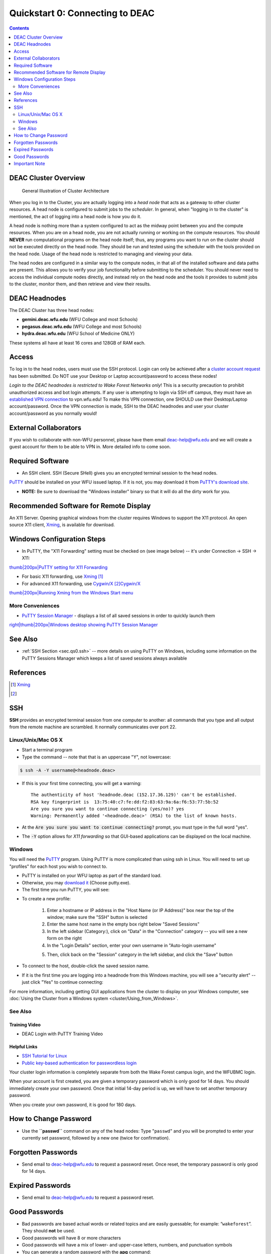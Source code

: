 .. _sec.qs0.

================================
Quickstart 0: Connecting to DEAC
================================

.. contents::
   :depth: 2
..

.. #############################################################################
.. #############################################################################
.. #############################################################################
.. #############################################################################

.. _sec.qs0.cluster_overview:

DEAC Cluster Overview
=====================

.. figure:: images/Cluster_Layout.jpg

    General Illustration of Cluster Architecture

When you log in to the Cluster, you are actually logging into a *head node* that
acts as a gateway to other cluster resources. A head node is configured to
submit jobs to the *scheduler*. In general, when "logging in to the cluster" is
mentioned, the act of logging into a head node is how you do it.

A head node is nothing more than a system configured to act as the midway point
between you and the compute resources. When you are on a head node, you are not
actually running or working on the compute resources. You should **NEVER** run
computational programs on the head node itself; thus, any programs you want to
run on the cluster should not be executed directly on the head node. They should
be run and tested using the scheduler with the tools provided on the head node.
Usage of the head node is restricted to managing and viewing your data.

The head nodes are configured in a similar way to the compute nodes, in that all
of the installed software and data paths are present. This allows you to verify
your job functionality before submitting to the scheduler. You should never need
to access the individual compute nodes directly, and instead rely on the head
node and the tools it provides to submit jobs to the cluster, monitor them, and
then retrieve and view their results.

.. _sec.qs0.cluster_headnodes:

DEAC Headnodes
==============

The DEAC Cluster has three head nodes:

* **gemini.deac.wfu.edu** (WFU College and most Schools)
* **pegasus.deac.wfu.edu** (WFU College and most Schools)
* **hydra.deac.wfu.edu** (WFU School of Medicine ONLY)

These systems all have at least 16 cores and 128GB of RAM each.

.. _sec.qs0.access:

Access
======

To log in to the head nodes, users must use the SSH protocol.
Login can only be achieved after a `cluster account
request <https://help.wfu.edu/support/catalog/items/123>`__ has
been submitted. Do NOT use your Desktop or Laptop account/password to
access these nodes!

*Login to the DEAC headnodes is restricted to Wake Forest Networks
only*! This is a security precaution to prohibit unauthorized access and
bot login attempts. If any user is attempting to login via SSH off
campus, they must have an `established VPN
connection </https://is.wfu.edu/services/vpn/>`__ to vpn.wfu.edu! To
make this VPN connection, one SHOULD use their Desktop/Laptop
account/password. Once the VPN connection is made, SSH to the DEAC
headnodes and user your cluster account/password as you normally would!

External Collaborators
======================

If you wish to collaborate with non-WFU personnel, please have them
email deac-help@wfu.edu and we will create a guest account for them to
be able to VPN in. More detailed info to come soon.

.. #############################################################################
.. #############################################################################
.. #############################################################################
.. #############################################################################

Required Software
=================

* An SSH client. SSH (Secure SHell) gives you an encrypted terminal session to the head nodes.
`PuTTY <http://www.chiark.greenend.org.uk/~sgtatham/putty/>`__ should be
installed on your WFU issued laptop. If it is not, you may download it
from `PuTTY's download
site <http://www.chiark.greenend.org.uk/~sgtatham/putty/download.html>`__.

-  **NOTE:** Be sure to download the "Windows installer" binary so that
   it will do all the dirty work for you.

Recommended Software for Remote Display
=======================================

An X11 Server. Opening graphical windows from the cluster requires
Windows to support the X11 protocol. An open source X11 client,
`Xming <http://www.straightrunning.com/XmingNotes/>`__, is available for
download.

Windows Configuration Steps
===========================

-  In PuTTY, the "X11 Forwarding" setting must be checked on (see image
   below) -- it's under Connection -> SSH -> X11:

`thumb|200px|PuTTY setting for X11
Forwarding </File:Putty_x11_forwarding.png>`__

-  For basic X11 forwarding, use
   `Xming <http://www.straightrunning.com/XmingNotes/>`__\  [1]_
-  For advanced X11 forwarding, use
   `Cygwin/X <https://x.cygwin.com/docs/ug/cygwin-x-ug.html>`__\  [2]_\ `Cygwin/X <https://x.cygwin.com/docs/ug/cygwin-x-ug.html>`__\ 

`thumb|200px|Running Xming from the Windows Start
menu </File:Windows_start_xming.png>`__

More Conveniences
-----------------

-  `PuTTY Session Manager <http://puttysm.sourceforge.net/>`__ -
   displays a list of all saved sessions in order to quickly launch them

`right|thumb|200px|Windows desktop showing PuTTY Session
Manager </File:Desktop_putty_sm.png>`__

See Also
========

-  :ref:`SSH Section <sec.qs0.ssh>` -- more details on
   using PuTTY on Windows, including some information on the PuTTY
   Sessions Manager which keeps a list of saved sessions always
   available

References
==========

.. raw:: html

   <references/>

.. [1]
   `Xming <http://www.straightrunning.com/XmingNotes/>`__

.. [2]

.. #############################################################################
.. #############################################################################
.. #############################################################################
.. #############################################################################

.. _sec.qs0.ssh:

SSH
===

**SSH** provides an encrypted terminal session from one computer to another: all
commands that you type and all output from the remote machine are scrambled. It
normally communicates over port 22.

Linux/Unix/Mac OS X
-------------------

* Start a terminal program
* Type the command -- note that that is an uppercase "Y", not lowercase:

.. code:: bash

    $ ssh -A -Y username@<headnode.deac>

* If this is your first time connecting, you will get a warning::

    The authenticity of host 'headnode.deac (152.17.36.129)' can't be established.
    RSA key fingerprint is  13:75:40:c7:fe:dd:f2:83:63:9a:6a:f6:53:77:5b:52
    Are you sure you want to continue connecting (yes/no)? yes
    Warning: Permanently added '<headnode.deac>' (RSA) to the list of known hosts.

* At the :code:`Are you sure you want to continue connecting?` prompt, you must
  type in the full word "yes".
* The :code:`-Y` option allows for *X11 forwarding* so that GUI-based
  applications can be displayed on the local machine.

Windows
-------

You will need the `PuTTY <https://www.chiark.greenend.org.uk/~sgtatham/putty/>`_
program. Using PuTTY is more complicated than using ssh in Linux. You will need
to set up "profiles" for each host you wish to connect to.

* PuTTY is installed on your WFU laptop as part of the standard load.
* Otherwise, you may `download it
  <https://www.chiark.greenend.org.uk/~sgtatham/putty/download.html>`_ (Choose
  putty.exe).
* The first time you run PuTTY, you will see:

.. image:: images/Putty_01.png

* To create a new profile:

    1. Enter a hostname or IP address in the "Host Name (or IP Address)" box
       near the top of the window; make sure the "SSH" button is selected
    2. Enter the same host name in the empty box right below "Saved Sessions"
    3. In the left sidebar (Category:), click on "Data" in the "Connection"
       category -- you will see a new form on the right
    4. In the "Login Details" section, enter your own username in "Auto-login
       username"

    .. image:: images/Putty_02_1.png

    5. Then, click back on the "Session" category in the left sidebar, and click
       the "Save" button

* To connect to the host, double-click the saved session name.
* If it is the first time you are logging into a headnode from this Windows
  machine, you will see a "security alert" -- just click "Yes" to continue
  connecting:

.. image:: images/Putty_04.png

For more information, including getting GUI applications from the cluster to
display on your Windows computer, see :doc:`Using the Cluster from a Windows
system <cluster/Using_from_Windows>`.

See Also
--------

Training Video
````````````````

* DEAC Login with PuTTY Training Video

.. raw:: html

    <div style="text-align: center; margin-bottom: 2em;">
    <iframe width="100%" height="480" src="https://www.youtube.com/embed/3rl7otU9Evw?rel=0" frameborder="0" allow="autoplay; encrypted-media" allowfullscreen></iframe>
    </div>

Helpful Links
`````````````

* `SSH Tutorial for Linux <https://support.suso.com/supki/SSH_Tutorial_for_Linux>`_
* `Public key-based authentication for passwordless login <https://sial.org/howto/openssh/publickey-auth>`_

.. #############################################################################
.. #############################################################################
.. #############################################################################
.. #############################################################################

Your
cluster login information is completely separate from both the Wake
Forest campus login, and the WFUBMC login.

When your account is first created, you are given a temporary password
which is only good for 14 days. You should immediately create your own
password. Once that initial 14-day period is up, we will have to set
another temporary password.

When you create your own password, it is good for 180 days.

How to Change Password
======================

-  Use the **``passwd``** command on any of the head nodes: Type
   "``passwd``" and you will be prompted to enter your currently set
   password, followed by a new one (twice for confirmation).

Forgotten Passwords
===================

-  Send email to deac-help@wfu.edu to request a password reset. Once
   reset, the temporary password is only good for 14 days.

Expired Passwords
=================

-  Send email to deac-help@wfu.edu to request a password reset.

Good Passwords
==============

-  Bad passwords are based actual words or related topics and are easily
   guessable; for example: “\ ``wakeforest``\ ”. They should **not** be
   used.
-  Good passwords will have 8 or more characters
-  Good passwords will have a mix of lower- and upper-case letters,
   numbers, and punctuation symbols
-  You can generate a random password with the **apg** command:

``    apg -M NCS -m 8 -t``

Important Note
==============

We will **never ever** ask for your password for any reason.

.. #############################################################################
.. #############################################################################
.. #############################################################################
.. #############################################################################
